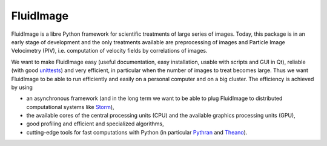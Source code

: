 FluidImage
==========

|release| |docs| |coverage|

.. |release| image:: https://img.shields.io/pypi/v/fluidimage.svg
   :target: https://pypi.python.org/pypi/fluidimage/
   :alt: Latest version

.. |docs| image:: https://readthedocs.org/projects/fluidimage/badge/?version=latest
   :target: http://fluidimage.readthedocs.org
   :alt: Documentation status

.. |coverage| image:: https://codecov.io/bb/fluiddyn/fluidimage/branch/default/graph/badge.svg
   :target: https://codecov.io/bb/fluiddyn/fluidimage/branch/default/
   :alt: Code coverage

FluidImage is a libre Python framework for scientific treatments of large
series of images.  Today, this package is in an early stage of development and
the only treatments available are preprocessing of images and Particle Image
Velocimetry (PIV), i.e. computation of velocity fields by correlations of
images.

We want to make FluidImage easy (useful documentation, easy installation,
usable with scripts and GUI in Qt), reliable (with good `unittests
<https://codecov.io/bb/fluiddyn/fluidimage/>`_) and very efficient, in
particular when the number of images to treat becomes large. Thus we want
FluidImage to be able to run efficiently and easily on a personal computer and
on a big cluster. The efficiency is achieved by using

- an asynchronous framework (and in the long term we want to be able to plug
  FluidImage to distributed computational systems like `Storm
  <http://storm.apache.org/>`_),
- the available cores of the central processing units (CPU) and the available
  graphics processing units (GPU),
- good profiling and efficient and specialized algorithms,
- cutting-edge tools for fast computations with Python (in particular `Pythran
  <https://pythonhosted.org/pythran/>`_ and `Theano
  <http://deeplearning.net/software/theano>`_).
